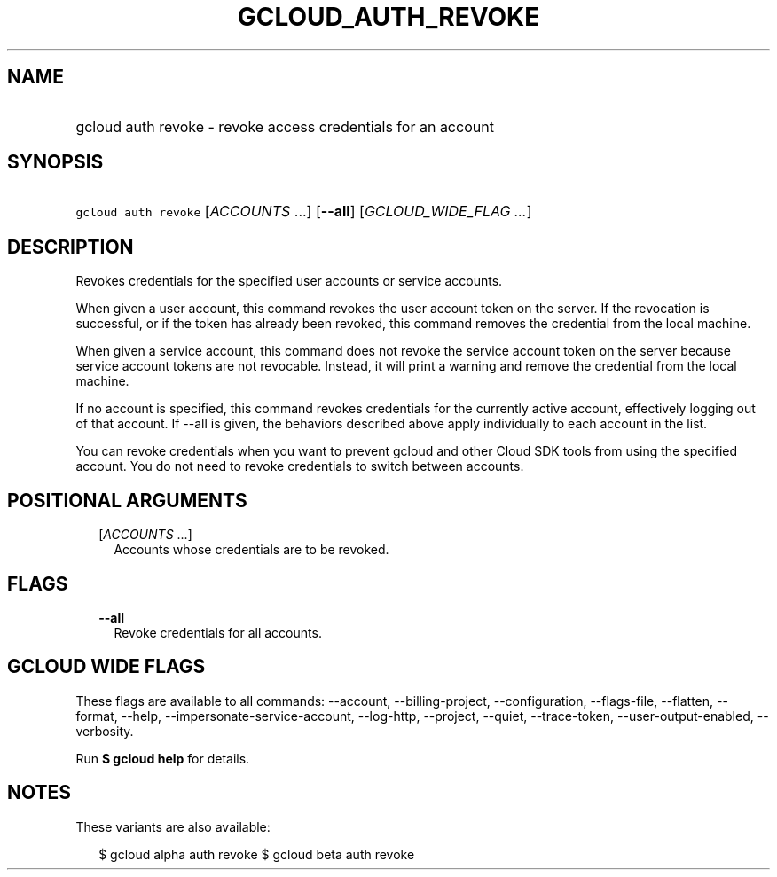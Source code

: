 
.TH "GCLOUD_AUTH_REVOKE" 1



.SH "NAME"
.HP
gcloud auth revoke \- revoke access credentials for an account



.SH "SYNOPSIS"
.HP
\f5gcloud auth revoke\fR [\fIACCOUNTS\fR\ ...] [\fB\-\-all\fR] [\fIGCLOUD_WIDE_FLAG\ ...\fR]



.SH "DESCRIPTION"

Revokes credentials for the specified user accounts or service accounts.

When given a user account, this command revokes the user account token on the
server. If the revocation is successful, or if the token has already been
revoked, this command removes the credential from the local machine.

When given a service account, this command does not revoke the service account
token on the server because service account tokens are not revocable. Instead,
it will print a warning and remove the credential from the local machine.

If no account is specified, this command revokes credentials for the currently
active account, effectively logging out of that account. If \-\-all is given,
the behaviors described above apply individually to each account in the list.

You can revoke credentials when you want to prevent gcloud and other Cloud SDK
tools from using the specified account. You do not need to revoke credentials to
switch between accounts.



.SH "POSITIONAL ARGUMENTS"

.RS 2m
.TP 2m
[\fIACCOUNTS\fR ...]
Accounts whose credentials are to be revoked.


.RE
.sp

.SH "FLAGS"

.RS 2m
.TP 2m
\fB\-\-all\fR
Revoke credentials for all accounts.


.RE
.sp

.SH "GCLOUD WIDE FLAGS"

These flags are available to all commands: \-\-account, \-\-billing\-project,
\-\-configuration, \-\-flags\-file, \-\-flatten, \-\-format, \-\-help,
\-\-impersonate\-service\-account, \-\-log\-http, \-\-project, \-\-quiet,
\-\-trace\-token, \-\-user\-output\-enabled, \-\-verbosity.

Run \fB$ gcloud help\fR for details.



.SH "NOTES"

These variants are also available:

.RS 2m
$ gcloud alpha auth revoke
$ gcloud beta auth revoke
.RE

